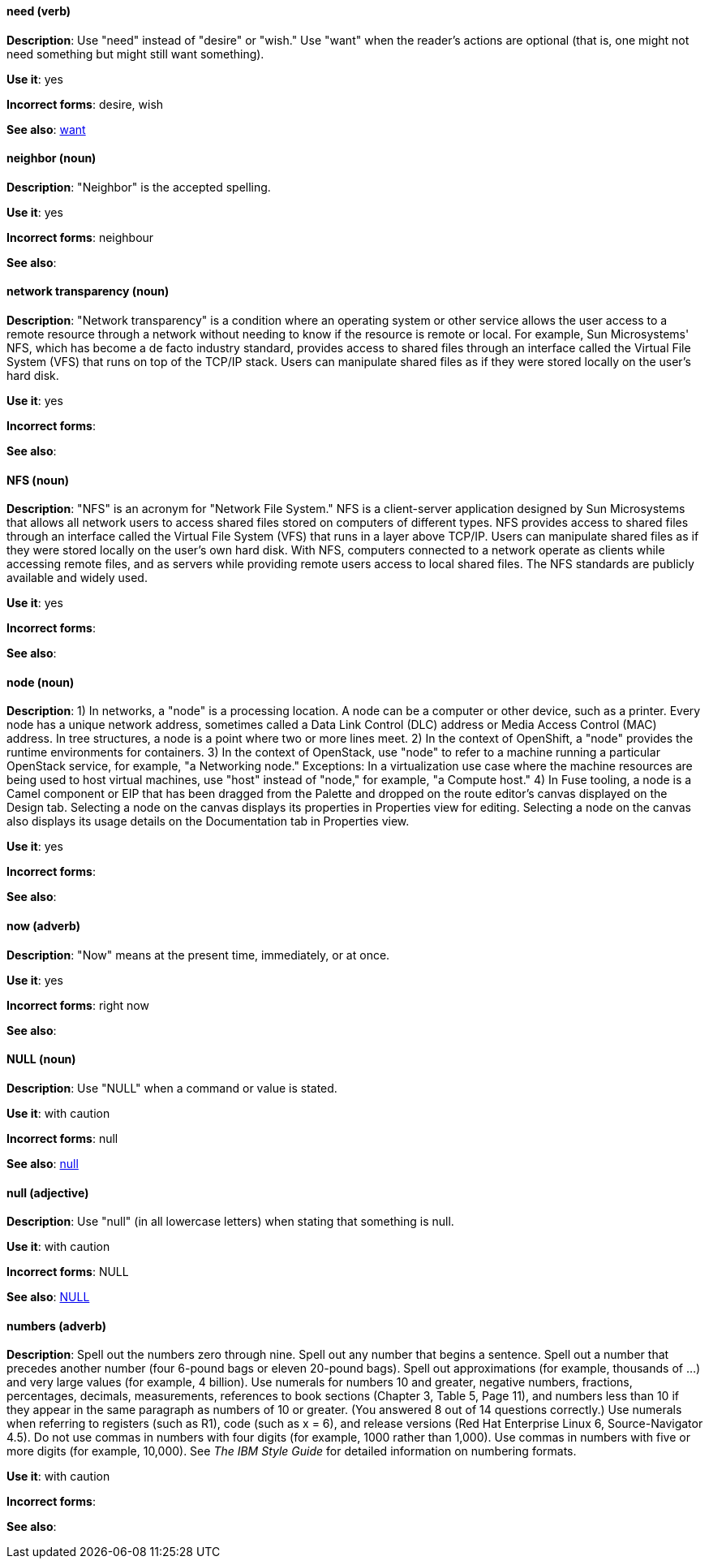 [discrete]
[[need]]
==== need (verb)
*Description*: Use "need" instead of "desire" or "wish." Use "want" when the reader's actions are optional (that is, one might not need something but might still want something).

*Use it*: yes

*Incorrect forms*: desire, wish

*See also*: xref:want[want]

[discrete]
[[neighbor]]
==== neighbor (noun)

*Description*: "Neighbor" is the accepted spelling.

*Use it*: yes

*Incorrect forms*: neighbour

*See also*:

[discrete]
[[network-transparency]]
==== network transparency (noun)

*Description*: "Network transparency" is a condition where an operating system or other service allows the user access to a remote resource through a network without needing to know if the resource is remote or local. For example, Sun Microsystems' NFS, which has become a de facto industry standard, provides access to shared files through an interface called the Virtual File System (VFS) that runs on top of the TCP/IP stack. Users can manipulate shared files as if they were stored locally on the user's hard disk.

*Use it*: yes

*Incorrect forms*:

*See also*:

[discrete]
[[nfs]]
==== NFS (noun)

*Description*: "NFS" is an acronym for "Network File System." NFS is a client-server application designed by Sun Microsystems that allows all network users to access shared files stored on computers of different types. NFS provides access to shared files through an interface called the Virtual File System (VFS) that runs in a layer above TCP/IP. Users can manipulate shared files as if they were stored locally on the user's own hard disk. With NFS, computers connected to a network operate as clients while accessing remote files, and as servers while providing remote users access to local shared files. The NFS standards are publicly available and widely used.

*Use it*: yes

*Incorrect forms*:

*See also*:

[discrete]
[[node]]
==== node (noun)

*Description*: 1) In networks, a "node" is a processing location. A node can be a computer or other device, such as a printer. Every node has a unique network address, sometimes called a Data Link Control (DLC) address or Media Access Control (MAC) address. In tree structures, a node is a point where two or more lines meet. 2) In the context of OpenShift, a "node" provides the runtime environments for containers. 3) In the context of OpenStack, use "node" to refer to a machine running a particular OpenStack service, for example, "a Networking node." Exceptions: In a virtualization use case where the machine resources are being used to host virtual machines, use "host" instead of "node," for example, "a Compute host." 4) In Fuse tooling, a node is a Camel component or EIP that has been dragged from the Palette and dropped on the route editor's canvas displayed on the Design tab. Selecting a node on the canvas displays its properties in Properties view for editing. Selecting a node on the canvas also displays its usage details on the Documentation tab in Properties view.

*Use it*: yes

*Incorrect forms*:

*See also*:

[discrete]
[[now]]
==== now (adverb)
*Description*: "Now" means at the present time, immediately, or at once.

*Use it*: yes

*Incorrect forms*: right now

*See also*:

[discrete]
[[null-value]]
==== NULL (noun)

*Description*: Use "NULL" when a command or value is stated.

*Use it*: with caution

*Incorrect forms*: null

*See also*: xref:null-adjective[null]

[discrete]
[[null-adjective]]
==== null (adjective)

*Description*: Use "null" (in all lowercase letters) when stating that something is null.

*Use it*: with caution

*Incorrect forms*: NULL

*See also*: xref:null-value[NULL]

[discrete]
[[numbers]]
==== numbers (adverb)

*Description*: Spell out the numbers zero through nine. Spell out any number that begins a sentence. Spell out a number that precedes another number (four 6-pound bags or eleven 20-pound bags). Spell out approximations (for example, thousands of ...) and very large values (for example, 4 billion). Use numerals for numbers 10 and greater, negative numbers, fractions, percentages, decimals, measurements, references to book sections (Chapter 3, Table 5, Page 11), and numbers less than 10 if they appear in the same paragraph as numbers of 10 or greater. (You answered 8 out of 14 questions correctly.) Use numerals when referring to registers (such as R1), code (such as x = 6), and release versions (Red Hat Enterprise Linux 6, Source-Navigator 4.5). Do not use commas in numbers with four digits (for example, 1000 rather than 1,000). Use commas in numbers with five or more digits (for example, 10,000). See _The IBM Style Guide_ for detailed information on numbering formats.

*Use it*: with caution

*Incorrect forms*:

*See also*:
